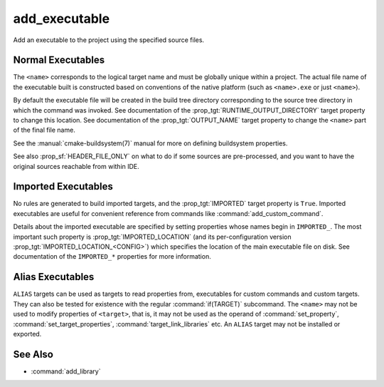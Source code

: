 add_executable
--------------

.. only:: html

  .. contents::

Add an executable to the project using the specified source files.

Normal Executables
^^^^^^^^^^^^^^^^^^

.. signature::
  add_executable(<name> <options>... <sources>...)
  :target: normal

  Add an :ref:`executable <Executables>` target called ``<name>`` to
  be built from the source files listed in the command invocation.

  The options are:

  ``WIN32``
    Set the :prop_tgt:`WIN32_EXECUTABLE` target property automatically.
    See documentation of that target property for details.

  ``MACOSX_BUNDLE``
    Set the :prop_tgt:`MACOSX_BUNDLE` target property automatically.
    See documentation of that target property for details.

  ``EXCLUDE_FROM_ALL``
    Set the :prop_tgt:`EXCLUDE_FROM_ALL` target property automatically.
    See documentation of that target property for details.

The ``<name>`` corresponds to the logical target name and must be globally
unique within a project.  The actual file name of the executable built is
constructed based on conventions of the native platform (such as
``<name>.exe`` or just ``<name>``).

.. versionadded:: 3.1
  Source arguments to ``add_executable`` may use "generator expressions" with
  the syntax ``$<...>``.  See the :manual:`cmake-generator-expressions(7)`
  manual for available expressions.

.. versionadded:: 3.11
  The source files can be omitted if they are added later using
  :command:`target_sources`.

By default the executable file will be created in the build tree
directory corresponding to the source tree directory in which the
command was invoked.  See documentation of the
:prop_tgt:`RUNTIME_OUTPUT_DIRECTORY` target property to change this
location.  See documentation of the :prop_tgt:`OUTPUT_NAME` target property
to change the ``<name>`` part of the final file name.

See the :manual:`cmake-buildsystem(7)` manual for more on defining
buildsystem properties.

See also :prop_sf:`HEADER_FILE_ONLY` on what to do if some sources are
pre-processed, and you want to have the original sources reachable from
within IDE.

Imported Executables
^^^^^^^^^^^^^^^^^^^^

.. signature::
  add_executable(<name> IMPORTED [GLOBAL])
  :target: IMPORTED

  Add an :ref:`IMPORTED executable target <Imported Targets>` to reference
  an executable file located outside the project.  The target name may be
  referenced like any target built within the project, except that by
  default it is visible only in the directory in which it is created,
  and below.

  The options are:

  ``GLOBAL``
    Make the target name globally visible.

No rules are generated to build imported targets, and the :prop_tgt:`IMPORTED`
target property is ``True``.  Imported executables are useful for convenient
reference from commands like :command:`add_custom_command`.

Details about the imported executable are specified by setting properties
whose names begin in ``IMPORTED_``.  The most important such property is
:prop_tgt:`IMPORTED_LOCATION` (and its per-configuration version
:prop_tgt:`IMPORTED_LOCATION_<CONFIG>`) which specifies the location of
the main executable file on disk.  See documentation of the ``IMPORTED_*``
properties for more information.

Alias Executables
^^^^^^^^^^^^^^^^^

.. signature::
  add_executable(<name> ALIAS <target>)
  :target: ALIAS

  Creates an :ref:`Alias Target <Alias Targets>`, such that ``<name>`` can
  be used to refer to ``<target>`` in subsequent commands.  The ``<name>``
  does not appear in the generated buildsystem as a make target.  The
  ``<target>`` may not be an ``ALIAS``.

.. versionadded:: 3.11
  An ``ALIAS`` can target a ``GLOBAL`` :ref:`Imported Target <Imported Targets>`

.. versionadded:: 3.18
  An ``ALIAS`` can target a non-``GLOBAL`` Imported Target. Such alias is
  scoped to the directory in which it is created and subdirectories.
  The :prop_tgt:`ALIAS_GLOBAL` target property can be used to check if the
  alias is global or not.

``ALIAS`` targets can be used as targets to read properties
from, executables for custom commands and custom targets.  They can also be
tested for existence with the regular :command:`if(TARGET)` subcommand.
The ``<name>`` may not be used to modify properties of ``<target>``, that
is, it may not be used as the operand of :command:`set_property`,
:command:`set_target_properties`, :command:`target_link_libraries` etc.
An ``ALIAS`` target may not be installed or exported.

See Also
^^^^^^^^

* :command:`add_library`
